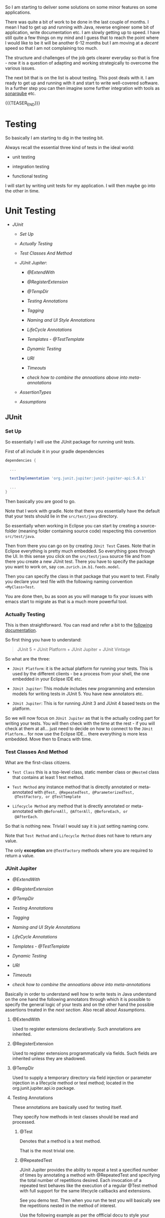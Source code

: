 #+BEGIN_COMMENT
.. title: Java Testing
.. slug: java-testing
.. date: 2022-01-27 16:20:12 UTC+01:00
.. tags: java, testing
.. category: 
.. link: 
.. description: 
.. type: text

#+END_COMMENT

So I am starting to deliver some solutions on some minor features on
some applications.

There was quite a bit of work to be done in the last couple of
months. I mean I had to get up and running with Java, reverse engineer
some bit of application, write documentation etc. I am slowly getting
up to speed. I have still quite a few things on my mind and I guess
that to reach the point where I would like to be it will be another
6-12 months but I am moving at a /decent/ speed so that I am not
complaining too much.

The structure and challenges of the job gets clearer everyday so that
is fine - now it is a question of adapting and working strategically
to overcome the various issues.

The next bit that is on the list is about testing. This post deals
with it. I am ready to get up and running with it and start to write
well-covered software. In a further step you can then imagine some
further integration with tools as [[https://en.wikipedia.org/wiki/SonarQube][sonarqube]] etc.

{{{TEASER_END}}}

* Testing 

  So basically I am starting to dig in the testing bit.

  Always recall the essential three kind of tests in the ideal world:

  - unit testing

  - integration testing

  - functional testing

  I will start by writing unit tests for my application. I will then
  maybe go into the other in time.   
  
* Unit Testing

  - [[*JUnit][JUnit]]
  
    - [[*Set Up][Set Up]]

    - [[*Actually Testing][Actually Testing]]

    - [[*Test Classes And Method][Test Classes And Method]]

    - [[*JUnit Jupiter][JUnit Jupiter]]:

      - [[*@ExtendWith][@ExtendWith]]

      - [[*@RegisterExtension][@RegisterExtension]]

      - [[*@TempDir][@TempDir]]

      - [[*Testing Annotations][Testing Annotations]]

      - [[*Tagging][Tagging]]

      - [[*Naming and UI Style Annotations][Naming and UI Style Annotations]]

      - [[*LifeCycle Annotations][LifeCycle Annotations]]

      - [[*Templates - @TestTemplate][Templates - @TestTemplate]]

      - [[*Dynamic Testing][Dynamic Testing]]

      - [[*URI][URI]]

      - [[*Timeouts][Timeouts]]

      - [[*check how to combine the annoations above into meta-annotations][check how to combine the annoations above into meta-annotations]]


    - [[*AssertionTypes][AssertionTypes]]

    - [[*Assumptions][Assumptions]]

** JUnit
  
*** Set Up

    So essentially I will use the JUnit package for running unit
    tests.

    First of all include it in your gradle dependencies

    #+begin_src gradle
dependencies {

  ...

  testImplementation 'org.junit.jupiter:junit-jupiter-api:5.8.1'

  ...
}
    #+end_src

    Then basically you are good to go.

    Note that I work with gradle. Note that there you essentially have
    the default that your tests should lie in the =src/test/java=
    directory.

    So essentially when working in Eclipse you can start by creating a
    source-folder (meaning folder containing source code) respecting
    this convention =src/test/java=.

    Then from there you can go on by creating =JUnit Test= Cases. Note
    that in Eclipse everything is pretty much embedded. So everything
    goes through the UI. In this sense you click on the =src/test/java=
    source file and from there you create a new JUnit test. There you
    have to specify the package you want to work on, say
    =com.zurich.im.b1.feeds.model=.

    Then you can specify the class in that package that you want to
    test. Finally you declare your test file with the following naming
    convention =<MyClass>Test=.

    You are done then, bu as soon as you will manage to fix your issues with
    emacs start to migrate as that is a much more powerful tool.

*** Actually Testing

    This is then straightforward. You can read and refer a bit to the
    [[https://junit.org/junit5/docs/current/user-guide/][following documentation]].

    So first thing you have to understand:

    #+begin_quote
    JUnit 5 = JUnit Platform + JUnit Jupiter + JUnit Vintage
    #+end_quote

    So what are the three:

    - =JUnit Platform=: it is the actual platform for running your
      tests. This is used by the different clients - be a process from
      your shell, the one embedded in your Eclipse IDE etc.

    - =JUnit Jupiter=: This module includes new programming and
      extension models for writing tests in JUnit 5. You have new
      annotators etc.

    - =JUnit Jupiter=: This is for running JUnit 3 and JUnit 4 based
      tests on the platform.  

    So we will now focus on =JUnit Jupiter= as that is the actually
    coding part for writing your tests. You will then check with the
    time at the rest - if you will check at them at all... just need
    to decide on how to connect to the =JUnit Platform=... for now use
    the Eclipse IDE... there everything is more less embedded. Move
    then to Emacs with time.

*** Test Classes And Method
    
    What are the first-class citizens. 

    - =Test Class=  this is a top-level class, static member class or
      =@Nested= class that contains at least 1 test method.

    - =Test Method= any instance method that is directly annotated or
      meta-annotated with =@Test, @RepeatedTest, @ParameterizedTest,
      @TestFactory, or @TestTemplate=

    - =Lifecycle Method= any method that is directly annotated or
      meta-annotated with =@BeforeAll, @AfterAll, @BeforeEach, or
      @AfterEach=.

    So that is nothing new. Trivial I would say it is just setting
    naming conv.

    Note that =Test Method= and =Lifecycle Method= does not have to
    return any value.

    The only *exception* are =@TestFactory= methods where you are
    required to return a value.

*** JUnit Jupiter

    - [[*@ExtendWith][@ExtendWith]]

    - [[*@RegisterExtension][@RegisterExtension]]

    - [[*@TempDir][@TempDir]]

    - [[*Testing Annotations][Testing Annotations]]

    - [[*Tagging][Tagging]]

    - [[*Naming and UI Style Annotations][Naming and UI Style Annotations]]

    - [[*LifeCycle Annotations][LifeCycle Annotations]]

    - [[*Templates - @TestTemplate][Templates - @TestTemplate]]

    - [[*Dynamic Testing][Dynamic Testing]]

    - [[*URI][URI]]

    - [[*Timeouts][Timeouts]]

    - [[*check how to combine the annoations above into meta-annotations][check how to combine the annoations above into meta-annotations]]

    
    Basically in order to understand well how to write tests in Java
    understand on the one hand the following annotators through which
    it is possible to specify the general logic of your tests and on
    the other hand the possible assertions treated in the [[*AssertionTypes][next
    section]]. Also recall about [[*Assumptions][Assumptions]].

    
**** @ExtendWith

     Used to register extensions declaratively. Such annotations are
     inherited. 

**** @RegisterExtension

     Used to register extensions programmatically via fields. Such fields
     are inherited unless they are shadowed. 

**** @TempDir

     Used to supply a temporary directory via field injection or parameter
     injection in a lifecycle method or test method; located in the
     org.junit.jupiter.api.io package. 
        

**** Testing Annotations

     These annotations are basically used for testing itself.

     They specify how methods in test classes should be read and
     processed.

***** @Test

      Denotes that a method is a test method.

      That is the most trivial one. 

***** @RepeatedTest

      JUnit Jupiter provides the ability to repeat a test a specified
      number of times by annotating a method with @RepeatedTest and
      specifying the total number of repetitions desired. Each
      invocation of a repeated test behaves like the execution of a
      regular @Test method with full support for the same lifecycle
      callbacks and extensions.

      See you demo test. Then when you run the test you will basically
      see the repetitions nested in the method of interest.

      Use the following example as per the offficial docu to style
      your tests:

      #+BEGIN_SRC java :results output drawer :classname 
import static org.junit.jupiter.api.Assertions.assertEquals;

import java.util.logging.Logger;

import org.junit.jupiter.api.BeforeEach;
import org.junit.jupiter.api.DisplayName;
import org.junit.jupiter.api.RepeatedTest;
import org.junit.jupiter.api.RepetitionInfo;
import org.junit.jupiter.api.TestInfo;

class RepeatedTestsDemo {

    private Logger logger = // ...

	@BeforeEach
	void beforeEach(TestInfo testInfo, RepetitionInfo repetitionInfo) {
        int currentRepetition = repetitionInfo.getCurrentRepetition();
        int totalRepetitions = repetitionInfo.getTotalRepetitions();
        String methodName = testInfo.getTestMethod().get().getName();
        logger.info(String.format("About to execute repetition %d of %d for %s", //
				  currentRepetition, totalRepetitions, methodName));
    }

	@RepeatedTest(10)
	void repeatedTest() {
	    // ...
	}

    @RepeatedTest(5)
    void repeatedTestWithRepetitionInfo(RepetitionInfo repetitionInfo) {
        assertEquals(5, repetitionInfo.getTotalRepetitions());
    }

    @RepeatedTest(value = 1, name = "{displayName} {currentRepetition}/{totalRepetitions}")
    @DisplayName("Repeat!")
    void customDisplayName(TestInfo testInfo) {
        assertEquals("Repeat! 1/1", testInfo.getDisplayName());
    }

    @RepeatedTest(value = 1, name = RepeatedTest.LONG_DISPLAY_NAME)
    @DisplayName("Details...")
    void customDisplayNameWithLongPattern(TestInfo testInfo) {
        assertEquals("Details... :: repetition 1 of 1", testInfo.getDisplayName());
    }

    @RepeatedTest(value = 5, name = "Wiederholung {currentRepetition} von {totalRepetitions}")
    void repeatedTestInGerman() {
        // ...
    }

}
      #+END_SRC

      :results:
      INFO: About to execute repetition 1 of 10 for repeatedTest
      INFO: About to execute repetition 2 of 10 for repeatedTest
      INFO: About to execute repetition 3 of 10 for repeatedTest
      INFO: About to execute repetition 4 of 10 for repeatedTest
      INFO: About to execute repetition 5 of 10 for repeatedTest
      INFO: About to execute repetition 6 of 10 for repeatedTest
      INFO: About to execute repetition 7 of 10 for repeatedTest
      INFO: About to execute repetition 8 of 10 for repeatedTest
      INFO: About to execute repetition 9 of 10 for repeatedTest
      INFO: About to execute repetition 10 of 10 for repeatedTest
      INFO: About to execute repetition 1 of 5 for repeatedTestWithRepetitionInfo
      INFO: About to execute repetition 2 of 5 for repeatedTestWithRepetitionInfo
      INFO: About to execute repetition 3 of 5 for repeatedTestWithRepetitionInfo
      INFO: About to execute repetition 4 of 5 for repeatedTestWithRepetitionInfo
      INFO: About to execute repetition 5 of 5 for repeatedTestWithRepetitionInfo
      INFO: About to execute repetition 1 of 1 for customDisplayName
      INFO: About to execute repetition 1 of 1 for customDisplayNameWithLongPattern
      INFO: About to execute repetition 1 of 5 for repeatedTestInGerman
      INFO: About to execute repetition 2 of 5 for repeatedTestInGerman
      INFO: About to execute repetition 3 of 5 for repeatedTestInGerman
      INFO: About to execute repetition 4 of 5 for repeatedTestInGerman
      INFO: About to execute repetition 5 of 5 for repeatedTestInGerman
      import static org.junit.jupiter.api.Assertions.assertEquals;
      :end:

      Nice, you can then add this to your logs and inspect them
      etc. Have still to decide on the workflow for such tests but that
      is a good option.
      
      Such methods *are inherited* unless they are overridden.
      
***** @ParameterizedTest

      Understand the following naming conventition that will be used
      in this section

      - =factory method=: a non-private, static method declared in the
      target type that accepts a single String argument and returns an
      instance of the target type. The name of the method can be
      arbitrary and need not follow any particular convention. 

      - =factory constructor=: a non-private constructor in the target
      type that accepts a single String argument. Note that the target
      type must be declared as either a top-level class or as a static
      nested class.

      These can then be used for parameterizing your test cases.
      
****** Most basic example

       It is possible for the tests to run with different parameters
       with the use of this tag.

       See for instace the following

       #+BEGIN_SRC java :results output drawer :classname 
@ParameterizedTest
@ValueSource(strings = { "hello", "world", "I love J.N." }) // source for the parameters
void words(String candidate) {
    Assertions.assertTrue(candidate.equals("hello"));
}      
       #+END_SRC
      :results:
 words(String) ✔
 ├─ [1] candidate=hello ✔
 ├─ [2] candidate=world X
 └─ [3] candidate=I love J.N. X
      :end:

      Such methods are inherited unless they are overridden.

****** On Methods implementing Autocloseable
     
       Recall the following point. Might be useful at some point in
       the future.
       
       #+BEGIN_SRC java :results output drawer :classname 
       Arguments that implement java.lang.AutoCloseable (or
       java.io.Closeable which extends java.lang.AutoCloseable) will
       be automatically closed after @AfterEach methods and
       AfterEachCallback extensions have been called for the current
       parameterized test invocation.  

       To prevent this from happening, set the autoCloseArguments
       attribute in @ParameterizedTest to false. Specifically, if an
       argument that implements AutoCloseable is reused for multiple
       invocations of the same parameterized test method, you must
       annotate the method with @ParameterizedTest(autoCloseArguments
       = false) to ensure that the argument is not closed between
       invocations. 
       #+END_SRC                

****** On the possible sources for parameterized methods 

       Recall that there are various sources for parametrized methods that
       you can use when working with these.

       Essentially you can work with the follwoing:

       - =@ValueSource=

	 this is basically the one in the example above. It is the
         trivial and most basic one. You pass primitives to it. 

       - Null and Empty Sources

	 So essentially these are tags to pass /empty and null values/
         as paramters. Play around with them in the next step.

	 =@NullSource=: provides a single null argument to the
         annotated method.

	 =@EmptySource=: provides a single empty argument to the
         annotated =@ParameterizedTest= method for parameters of the
         following types: java.lang.String, java.util.List,
         java.util.Set, java.util.Map, primitive arrays (e.g., int[],
         char[][], etc.), object arrays (e.g.,String[], Integer[][],
         etc.).
	 
       - =@EnumSource=

	 With this you can use Enum constants.

	 #+BEGIN_SRC java :results output drawer :classname 
@ParameterizedTest
@EnumSource(names = { "DAYS", "HOURS" }) // names of the constant you will pass. 
void testWithEnumSourceInclude(ChronoUnit unit) { // ChronoUnit is the enum you will use
    assertTrue(EnumSet.of(ChronoUnit.DAYS, ChronoUnit.HOURS).contains(unit));
}
	 #+END_SRC

	 You can even use exclude logic or regex

	 #+BEGIN_SRC java :results output drawer :classname 
@ParameterizedTest
@EnumSource(mode = EXCLUDE, names = { "ERAS", "FOREVER" })
void testWithEnumSourceExclude(ChronoUnit unit) {
    assertFalse(EnumSet.of(ChronoUnit.ERAS, ChronoUnit.FOREVER).contains(unit));
}
@ParameterizedTest
@EnumSource(mode = MATCH_ALL, names = "^.*DAYS$")
void testWithEnumSourceRegex(ChronoUnit unit) {
    assertTrue(unit.name().endsWith("DAYS"));
}
	 #+END_SRC
	 
       - =@MethodSource=

	 @MethodSource allows you to refer to one or more /factory
         methods/ of the test class or external classes.

	 These will supply the input of interest.

	 Each *factory method* must generate a stream of arguments, and
         each set of arguments within the stream will be provided as
         the physical arguments for individual invocations of the
         annotated @ParameterizedTest method.

	 #+BEGIN_SRC java :results output drawer :classname 

// Single Parameter Example //
@ParameterizedTest
@MethodSource("stringProvider")
void testWithExplicitLocalMethodSource(String argument) {
    assertNotNull(argument);
}

static Stream<String> stringProvider() {
    return Stream.of("apple", "banana");
}

// Multiple Paramter Parameter Example //
@ParameterizedTest
@MethodSource("stringIntAndListProvider")
void testWithMultiArgMethodSource(String str, int num, List<String> list) {
    assertEquals(5, str.length());
    assertTrue(num >=1 && num <=2);
    assertEquals(2, list.size());
}

static Stream<Arguments> stringIntAndListProvider() {
    return Stream.of(
        arguments("apple", 1, Arrays.asList("a", "b")), // note how you have to return an argument object
        arguments("lemon", 2, Arrays.asList("x", "y"))
    );
}
	 #+END_SRC	 	 

	 recall that Argument Inteface. It is something specific in
         Junit. See [[https://junit.org/junit5/docs/5.0.0/api/org/junit/jupiter/params/provider/Arguments.html][official docu]]. In any case just take it as given
         and understand it in the way as used above.

	 Note that you can as well work by calling a factory reference.

	 #+BEGIN_SRC java :results output drawer :classname 
package example;

import java.util.stream.Stream;

import org.junit.jupiter.params.ParameterizedTest;
import org.junit.jupiter.params.provider.MethodSource;

class ExternalMethodSourceDemo {

    @ParameterizedTest
    @MethodSource("example.StringsProviders#tinyStrings")
    void testWithExternalMethodSource(String tinyString) {
        // test with tiny string
    }
}

class StringsProviders {

    static Stream<String> tinyStrings() {
        return Stream.of(".", "oo", "OOO");
    }
}
	 #+END_SRC

       - =@CsvSource=:

	 /@CsvSource/ allows you to express argument lists as
         comma-separated values.

	 So basically you pass your csv as comma separated values
         there.

	 This might be good for writing tests checking and your
         implemented parsers.

	 Example

	 #+BEGIN_SRC java :results output drawer :classname 
@ParameterizedTest
@CsvSource({
    "apple,         1",
    "banana,        2",
    "'lemon, lime', 0xF1", // note single quote ' for quote character.
    "strawberry,    700_000"
})
void testWithCsvSource(String fruit, int rank) {
    assertNotNull(fruit);
    assertNotEquals(0, rank);
}
	 #+END_SRC

	 An empty, quoted value ('') results in an empty String unless
         the emptyValue attribute is set; whereas, an entirely empty
         value is interpreted as a null reference.

	 Note as well the following parameters that you can set

	 #+BEGIN_SRC java :results output drawer :classname 
@ParameterizedTest
@CsvSource(delimiter = '|', quoteCharacter = '"', textBlock = """
    #-----------------------------
    #    FRUIT     |     RANK
    #-----------------------------
         apple     |      1
    #-----------------------------
         banana    |      2
    #-----------------------------
      "lemon lime" |     0xF1
    #-----------------------------
       strawberry  |    700_000
    #-----------------------------
    """)
void testWithCsvSource(String fruit, int rank) {
    // ...
}
	 #+END_SRC

	 - =@CsvFileSource=

	   This lets you use CSV files from the classpath or the local
           file system.

	   That is very good to know. Like this you can perform all of
           the necessary tests for your different parsers and you can
           see immediately if you did break anything before building
           or even deploying into UAT etc.

	   Check the following examples

	   #+BEGIN_SRC java :results output drawer :classname 
@ParameterizedTest
@CsvFileSource(files = "src/test/resources/two-column.csv", numLinesToSkip = 1)
void testWithCsvFileSourceFromFile(String country, int reference) {
    assertNotNull(country);
    assertNotEquals(0, reference);
}

@ParameterizedTest(name = "[{index}] {arguments}")
@CsvFileSource(resources = "/two-column.csv", useHeadersInDisplayName = true)
void testWithCsvFileSourceAndHeaders(String country, int reference) {
    assertNotNull(country);
    assertNotEquals(0, reference);
}
	   #+END_SRC

	 - =@ArgumentsSource=

	   Not really understanding the point of this to this stage	   

	   #+BEGIN_SRC java :results output drawer :classname 
@ParameterizedTest
@ArgumentsSource(MyArgumentsProvider.class)
void testWithArgumentsSource(String argument) {
    assertNotNull(argument);
}
public class MyArgumentsProvider implements ArgumentsProvider {

    @Override
    public Stream<? extends Arguments> provideArguments(ExtensionContext context) {
        return Stream.of("apple", "banana").map(Arguments::of);
    }
}

	   #+END_SRC


****** On implicit argument passsing

       Note the following example. There are a couple of defaults. 

       I.e. for instance the below uses the concept of /factory
       method/ and /factory classes/ mentioned before.

       So you can see for instance that in the below there is a
       /factory method/ fromTitle. Note that it is =static= and
       non-private. 

       Note now the following *fallback* mechanism:

       #+begin_quote
       See blow you have a string parameter that you pass with
       ValueSource.

       Then the idea is:

       for automatic conversion from a String to a given target type
       if the target type declares /exactly one/ suitable factory method
       or a factory constructor as defined below - see that it has the
       String argument and there is a match in this sense -. 
       #+end_quote

       #+BEGIN_SRC java :results output drawer :classname
@ParameterizedTest
@ValueSource(strings = "42 Cats")
void testWithImplicitFallbackArgumentConversion(Book book) {
    assertEquals("42 Cats", book.getTitle());
}
public class Book {

    private final String title;

    private Book(String title) {
        this.title = title;
    }

    public static Book fromTitle(String title) {
        return new Book(title);
    }

    public String getTitle() {
        return this.title;
    }
} 
       #+END_SRC

****** On Explicit Argument Passing

       Note that the above can as well be stated in a more torough and
       complete way as follows:
       
       #+BEGIN_SRC java :results output drawer :classname 
@ParameterizedTest
@EnumSource(ChronoUnit.class)
void testWithExplicitArgumentConversion(
        @ConvertWith(ToStringArgumentConverter.class) String argument) {

    assertNotNull(ChronoUnit.valueOf(argument));
}
public class ToStringArgumentConverter extends SimpleArgumentConverter {

    @Override
    protected Object convert(Object source, Class<?> targetType) {
        assertEquals(String.class, targetType, "Can only convert to String");
        if (source instanceof Enum<?>) {
            return ((Enum<?>) source).name();
        }
        return String.valueOf(source);
    }
}
       #+END_SRC

              
      
****** TODO double check when you have time - could not understand when reading

       Note that there is quite a few things that you will need to
       make sense of when you have time.

       In the notes they talk about =@TestImplementation= etc. also in
       the context of Parameterized tests.

       Moreover, they talk about the ordering of the parameters and
       of some =@AggregateWith= annotator. Double check the entire
       thing when you have time.

****** TODO understand better this and Mockito

       - difference with Mockito... might seem trivial to the user
         that has a strong clue about it. I do not have one so we will
         see. How do you supply things there that are not working
         here? 

	 what is missing etc.?

****** TODO better understand the @ArgumentsSource method


**** Tagging

***** @Tag

      Test classes and methods can be tagged via the @Tag
      annotation. Those tags can later be used to filter test discovery
      and execution.
     
      Such annotations are inherited at the class level but not at the
      method level. 

**** Naming and UI Style Annotations

     This are used for setting the naming of your test methods.

     You can set naming through such annotators and organize
     everything in such a way the standard output of running the
     tests. That will be required in order to keep order when things
     will grow large.

     Consider the following good example:

     #+BEGIN_SRC java :results output drawer :classname DisplayNameGeneratorDemo
import org.junit.jupiter.api.DisplayName;
import org.junit.jupiter.api.DisplayNameGeneration;
import org.junit.jupiter.api.DisplayNameGenerator;
import org.junit.jupiter.api.IndicativeSentencesGeneration;
import org.junit.jupiter.api.Nested;
import org.junit.jupiter.api.Test;
import org.junit.jupiter.params.ParameterizedTest;
import org.junit.jupiter.params.provider.ValueSource;

class DisplayNameGeneratorDemo {

    @Nested
    @DisplayNameGeneration(DisplayNameGenerator.ReplaceUnderscores.class)
    class A_year_is_not_supported {

        @Test
        void if_it_is_zero() {
        }

        @DisplayName("A negative value for year is not supported by the leap year computation.")
        @ParameterizedTest(name = "For example, year {0} is not supported.")
        @ValueSource(ints = { -1, -4 })
        void if_it_is_negative(int year) {
        }

    }

    @Nested
    @IndicativeSentencesGeneration(separator = " -> ", generator = DisplayNameGenerator.ReplaceUnderscores.class)
    class A_year_is_a_leap_year {

        @Test
        void if_it_is_divisible_by_4_but_not_by_100() {
        }

        @ParameterizedTest(name = "Year {0} is a leap year.")
        @ValueSource(ints = { 2016, 2020, 2048 })
        void if_it_is_one_of_the_following_years(int year) {
        }

    }

}
     #+END_SRC

     #+RESULTS:
     :results:
+-- DisplayNameGeneratorDemo [OK]
  +-- A year is not supported [OK]
  | +-- A negative value for year is not supported by the leap year computation. [OK]
  | | +-- For example, year -1 is not supported. [OK]
  | | '-- For example, year -4 is not supported. [OK]
  | '-- if it is zero() [OK]
  '-- A year is a leap year [OK]
    +-- A year is a leap year -> if it is divisible by 4 but not by 100. [OK]
    '-- A year is a leap year -> if it is one of the following years. [OK]
      +-- Year 2016 is a leap year. [OK]
      +-- Year 2020 is a leap year. [OK]
      '-- Year 2048 is a leap year. [OK]     
     :end:

     So based on the above you can easily infer the following rules.

***** @DisplayName

      Declares a custom display name for the test class or test method. Such
      annotations are not inherited.

      Note that if such an annotator is not used you will work with
      the default method name. See for instance the method
      =if_it_is_zero= and the result as above:

      #+begin_quote
      if it is zero() [OK]
      #+end_quote
 
***** @DisplayNameGeneration

      Declares a custom display name generator for the test class. Such
      annotations are inherited.

      Sets some general standards for the naming to be returned by the
      methods. Nothing too fancy above but see again how the method
      =if_it_is_zero= with underscores was replaced with spaced in
      the output in the example above.
       
***** @IndicativeSentencesGeneration

      Sets some standards for displaying the hierarchy. I think this
      is especially important / might be especially important.

***** @Nested

      This basically creates the hieararchical structure that you will
      ultimately see on your GUI. It will help to structure your tests
      in a meaningful way in this sense.
      
      Denotes that the annotated class is a non-static nested test
      class. @BeforeAll and @AfterAll methods cannot be used directly in a
      @Nested test class unless the "per-class" test instance lifecycle is
      used. Such annotations are not inherited.

**** LifeCycle Annotations

***** Tests Lifecycle

      In order to proper understand testing lifecycle you can check at
      the following 101 test-example.

      Next you have all of the basics standard types of tests.

      Basic to understand then how that works. Trivial.

      #+BEGIN_SRC java :results output drawer :classname 
import static org.junit.jupiter.api.Assertions.fail;
import static org.junit.jupiter.api.Assumptions.assumeTrue;

import org.junit.jupiter.api.AfterAll;
import org.junit.jupiter.api.AfterEach;
import org.junit.jupiter.api.BeforeAll;
import org.junit.jupiter.api.BeforeEach;
import org.junit.jupiter.api.Disabled;
import org.junit.jupiter.api.Test;

class StandardTests {

    @BeforeAll
    static void initAll() {
    }

    @BeforeEach
    void init() {
    }

    @Test
    void succeedingTest() {
    }

    @Test
    void failingTest() {
        fail("a failing test");
    }

    @Test
    @Disabled("for demonstration purposes")
    void skippedTest() {
        // not executed
    }

    @Test
    void abortedTest() {
        assumeTrue("abc".contains("Z"));
        fail("test should have been aborted");
    }

    @AfterEach
    void tearDown() {
    }

    @AfterAll
    static void tearDownAll() {
    }

}
      #+END_SRC
     
***** @BeforeEach

      Denotes that the annotated method should be executed before each
      @Test, @RepeatedTest, @ParameterizedTest, or @TestFactory method in
      the current class; analogous to JUnit 4’s @Before. Such methods are
      inherited unless they are overridden. 

***** @AfterEach

      Denotes that the annotated method should be executed after each @Test,
      @RepeatedTest, @ParameterizedTest, or @TestFactory method in the
      current class; analogous to JUnit 4’s @After. Such methods are
      inherited unless they are overridden. 

***** @BeforeAll

      Denotes that the annotated method should be executed before all @Test,
      @RepeatedTest, @ParameterizedTest, and @TestFactory methods in the
      current class; analogous to JUnit 4’s @BeforeClass. Such methods are
      inherited (unless they are hidden or overridden) and must be static
      (unless the "per-class" test instance lifecycle is used). 

***** @AfterAll

      Denotes that the annotated method should be executed after all @Test,
      @RepeatedTest, @ParameterizedTest, and @TestFactory methods in the
      current class; analogous to JUnit 4’s @AfterClass. Such methods are
      inherited (unless they are hidden or overridden) and must be static
      (unless the "per-class" test instance lifecycle is used). 

***** @Disabled

      Simple tag to disable a particular test.

      Say for instance

      #+BEGIN_SRC java :results output drawer :classname 
@Disabled("Disabled until bug #99 has been fixed")
      #+END_SRC

      Note that there are some extensions in order to condtionally
      disable. You can check at it online on the official
      documentation. There you have the correct reference.                  


***** TODO @TestInstance

      Used to configure the test instance lifecycle for the annotated test
      class. Such annotations are inherited.

      This is more interesting for =integration= and =functional=
      tests. Basically you can specify there the lifecycle of the
      thing.

      Study it later at a later time-point.

***** TODO @TestMethodOrder

      Used as well to

      Used to configure the test method execution order for the annotated
      test class; similar to JUnit 4’s @FixMethodOrder. Such annotations are
      inherited. 
 
      
***** TODO @TestClassOrder

      Used to configure the test class execution order for @Nested test
      classes in the annotated test class. Such annotations are inherited.

**** Templates - @TestTemplate

     It is essentially possible as well to write template tests. 

     These will not be run in the normal way but will rather be
     invoked by =TestTemplateInvocationContextProvider= extension.

     So have to understand that better.

     Note in any case that:

     #+begin_quote
     Each invocation of a test template method behaves like the
     execution of a regular @Test method with full support for the
     same lifecycle callbacks and extensions. 
     #+end_quote

***** TODO understand TestTemplateInvocationContextProvider better

      check [[https://junit.org/junit5/docs/current/user-guide/#extensions-test-templates][this]] in this sense.

 
**** Dynamic Testing

     See the following to understand these:

     #+begin_quote
     =@Test=: These test cases are static in the sense that they are
     /fully specified at compile time/, and their behavior cannot be
     changed by anything happening at runtime. 
     Assumptions provide a basic form of dynamic behavior but are
     intentionally rather *limited in their expressiveness*. 
     #+end_quote

     In order to enrich the testing environment you have now the
     introction of =dynamic test= in Junit.

     These is a kind of test that is generated *at runtime* by a factory
     method that is annotated with [[*@TestFactory][@TestFactory]].

     
***** @TestFactory

      Denotes that a *method is a test factory* for dynamic tests. 

      So essentially the idea is similar to the one of TestTemplates
      in the sense that methods annotated as such are not standard
      test case. 

      #+begin_quote
      @TestFactory method is not itself a test case but rather a
      factory for test cases. 
      #+end_quote

      Technically speaking, a =@TestFactory= method must return a
      single DynamicNode or a Stream, Collection, Iterable, Iterator,
      or array of DynamicNode instances.

      Note that =DynamicContainer= and =DynamicTest= are subclasses of
      =DynamicNode=. 

      Understand now the two:

      - =DynamicContainer= instances are composed of a display name and
        a list of dynamic child nodes, enabling the creation of
        arbitrarily nested hierarchies of dynamic nodes. 

      - =DynamicTest= instances will be executed lazily, enabling
        dynamic and even non-deterministic generation of test cases. 

      Note as well the following: 

      Any Stream returned by a @TestFactory /will be properly closed/
      by calling ~stream.close()~, making it safe to use a resource
      such as Files.lines().

      *Important* is as well to understand the following:

      #+begin_quote
      A DynamicTest is a test case generated at runtime. It is
      composed of a display name and an Executable. *Executable* is a
      =@FunctionalInterface= which means that the implementations of
      dynamic tests can be provided as *lambda expressions* or *method
      references*. 
      #+end_quote

      So that is it. See the examples in the next section. You see in
      fact that you specify lambda functions in order to interact with
      that functional interface.
      
      One last *very important remark*:

      #+begin_quote
!!!
The execution lifecycle of a dynamic test is quite different than it
is for a standard @Test case. Specifically, there are /no lifecycle
callbacks/ for individual dynamic tests. This means that @BeforeEach
and @AfterEach methods and their corresponding extension callbacks are
executed for the @TestFactory method but not for each dynamic test.  
!!!
      #+end_quote

      Finally, note that such methods are inherited unless they are
      overridden. 

***** Examples

      Try to go with the following:

       #+BEGIN_SRC java :results output drawer :classname 
import static example.util.StringUtils.isPalindrome;
import static org.junit.jupiter.api.Assertions.assertEquals;
import static org.junit.jupiter.api.Assertions.assertFalse;
import static org.junit.jupiter.api.Assertions.assertNotNull;
import static org.junit.jupiter.api.Assertions.assertTrue;
import static org.junit.jupiter.api.DynamicContainer.dynamicContainer;
import static org.junit.jupiter.api.DynamicTest.dynamicTest;
import static org.junit.jupiter.api.Named.named;

import java.util.Arrays;
import java.util.Collection;
import java.util.Iterator;
import java.util.List;
import java.util.Random;
import java.util.function.Function;
import java.util.stream.IntStream;
import java.util.stream.Stream;

import example.util.Calculator;

import org.junit.jupiter.api.DynamicNode;
import org.junit.jupiter.api.DynamicTest;
import org.junit.jupiter.api.Named;
import org.junit.jupiter.api.Tag;
import org.junit.jupiter.api.TestFactory;
import org.junit.jupiter.api.function.ThrowingConsumer;

class DynamicTestsDemo {

    private final Calculator calculator = new Calculator();

    // This will result in a JUnitException!
    // if you check at the error - is says that @TestFactory must return a single 
    // one of 
    @TestFactory
    List<String> dynamicTestsWithInvalidReturnType() {
        return Arrays.asList("Hello"); 
    }

    // So se how it reference a dynamicTest. So that is fine. 
    // note the return type. Collection here.
    // note that there is nothing dynamic in here. it is just to illustrate how it works with
    // the return types. 
    // Note that usually the dynamic compoenent would come from performing the test in a dynamic
    // way by dynamically testing the values within the collection.
    @TestFactory
    Collection<DynamicTest> dynamicTestsFromCollection() {
        return Arrays.asList(
            dynamicTest("1st dynamic test", () -> assertTrue(isPalindrome("madam"))),
            dynamicTest("2nd dynamic test", () -> assertEquals(4, calculator.multiply(2, 2)))
        );
    }

    // Note the return type in here: Iterable. 
    // So you see that if you return an Object such an array that is both a Collection and
    // an Iterable you are free to specify the two return types.
    @TestFactory
    Iterable<DynamicTest> dynamicTestsFromIterable() {
        return Arrays.asList(
            dynamicTest("3rd dynamic test", () -> assertTrue(isPalindrome("madam"))),
            dynamicTest("4th dynamic test", () -> assertEquals(4, calculator.multiply(2, 2)))
        );
    }

    // Again nothing fancy - just here for completeness in order to see possible reutrn types
    // An Iterable is a simple representation of a series of elements that can be iterated over. 
    // It does not have any iteration state such as a "current element". Instead, 
    // it has one method that produces an Iterator.

    // An Iterator is the object with iteration state. 
    // It lets you check if it has more elements using hasNext() 
    // and move to the next element (if any) using next(). 
    @TestFactory
    Iterator<DynamicTest> dynamicTestsFromIterator() {
        return Arrays.asList(
            dynamicTest("5th dynamic test", () -> assertTrue(isPalindrome("madam"))),
            dynamicTest("6th dynamic test", () -> assertEquals(4, calculator.multiply(2, 2)))
        ).iterator();
    }

    
    @TestFactory
    DynamicTest[] dynamicTestsFromArray() {
        return new DynamicTest[] {
            dynamicTest("7th dynamic test", () -> assertTrue(isPalindrome("madam"))),
            dynamicTest("8th dynamic test", () -> assertEquals(4, calculator.multiply(2, 2)))
        };
    }

    // Here you actually see the dynamic component of the tests. 
    // Note not everything is fixed at compile time. 
    // At runtime actually the tests execute by passing the stream.
    // A stream is also returned.
    @TestFactory
    Stream<DynamicTest> dynamicTestsFromStream() {
        return Stream.of("racecar", "radar", "mom", "dad")
            .map(text -> dynamicTest(text, () -> assertTrue(isPalindrome(text))));
    }

    // See the following example of dynamic behaviour with a collection result.
    // so you see that the returning method is the key.
    // usually you do not work with such conversion. Not good practice. 
    // The practice is to have the return type as the object type you pass to be dynamically tested.   
    @TestFactory
    Collection<DynamicTest> dynamicTestsFromStreamtoCollection() {
        return Stream.of("racecar", "radar", "mom", "dad")
            .map(text -> dynamicTest(text, () -> assertTrue(text.equals("hello"))))
            .collect(Collectors.toList());
    }


    @TestFactory
    Stream<DynamicTest> dynamicTestsFromIntStream() {
        // Generates tests for the first 10 even integers.
        return IntStream.iterate(0, n -> n + 2).limit(10)
            .mapToObj(n -> dynamicTest("test" + n, () -> assertTrue(n % 2 == 0)));
    }

    @TestFactory
    Stream<DynamicTest> generateRandomNumberOfTestsFromIterator() {

        // Generates random positive integers between 0 and 100 until
        // a number evenly divisible by 7 is encountered.
        Iterator<Integer> inputGenerator = new Iterator<Integer>() {

            Random random = new Random();
            int current;

            @Override
            public boolean hasNext() {
                current = random.nextInt(100);
                return current % 7 != 0;
            }

            @Override
            public Integer next() {
                return current;
            }
        };

        // Generates display names like: input:5, input:37, input:85, etc.
        Function<Integer, String> displayNameGenerator = (input) -> "input:" + input;

        // Executes tests based on the current input value.
        ThrowingConsumer<Integer> testExecutor = (input) -> assertTrue(input % 7 != 0);

        // Returns a stream of dynamic tests.
        return DynamicTest.stream(inputGenerator, displayNameGenerator, testExecutor);
    }


    /** Lovely to see such stream of tests. Very nice way to program in a way 
     *  where it is easy to keep the overview. Nice.
     */
    @TestFactory
    Stream<DynamicTest> dynamicTestsFromStreamFactoryMethod() {
        // Stream of palindromes to check
        Stream<String> inputStream = Stream.of("racecar", "radar", "mom", "dad");

        // Generates display names like: racecar is a palindrome
        Function<String, String> displayNameGenerator = text -> text + " is a palindrome";

        // Executes tests based on the current input value.
        ThrowingConsumer<String> testExecutor = text -> assertTrue(isPalindrome(text));

        // Returns a stream of dynamic tests.
        return DynamicTest.stream(inputStream, displayNameGenerator, testExecutor);
    }

    @TestFactory
    Stream<DynamicTest> dynamicTestsFromStreamFactoryMethodWithNames() {
        // Stream of palindromes to check
        Stream<Named<String>> inputStream = Stream.of(
                named("racecar is a palindrome", "racecar"),
                named("radar is also a palindrome", "radar"),
                named("mom also seems to be a palindrome", "mom"),
                named("dad is yet another palindrome", "dad")
            );

        // Returns a stream of dynamic tests.
        return DynamicTest.stream(inputStream,
            text -> assertTrue(isPalindrome(text)));
    }


    /** See Dynamic containers here. 
    *   This is nice. Basically each time you nest a container is one level
    *   lower in the call hieararchy. 
    *   The first string argument is the title of the particular hierarchical name 
    *   of the test. 
    */
    @TestFactory
    Stream<DynamicNode> dynamicTestsWithContainers() {
        return Stream.of("A", "B", "C")
            .map(input -> dynamicContainer("Container " + input, Stream.of(
                dynamicTest("not null", () -> assertNotNull(input)),
                dynamicContainer("properties", Stream.of(
                    dynamicTest("length > 0", () -> assertTrue(input.length() > 0)),
                    dynamicTest("not empty", () -> assertFalse(input.isEmpty()))
                ))
            )));
    }

    @TestFactory
    DynamicNode dynamicNodeSingleTest() {
        return dynamicTest("'pop' is a palindrome", () -> assertTrue(isPalindrome("pop")));
    }

    @TestFactory
    DynamicNode dynamicNodeSingleContainer() {
        return dynamicContainer("palindromes",
            Stream.of("racecar", "radar", "mom", "dad")
                .map(text -> dynamicTest(text, () -> assertTrue(isPalindrome(text)))
        ));
    }

}
       #+END_SRC

       Example of dynamic Node in a picture. Run it on my Eclipse
       together a couple of others tests in order to understand the
       entire thingy.
       
#+begin_export html
 <img src="../../images/Screenshot 2022-01-31 140121.png" class="center">
#+end_export

**** URI

     Note that this might particularly be interesting for working with
     dynamic Tests or Test-templates.

     The idea is that you can reference then particular tests that you
     want to use through URI.

     The idea is essentially the following:

     The JUnit Platform provides TestSource, a representation of the
     source of a test or container used to navigate to its location by
     IDEs and build tools. 

     The TestSource for a dynamic test or dynamic container can be
     constructed from a java.net.URI which can be supplied via the
     DynamicTest.dynamicTest(String, URI, Executable) or
     DynamicContainer.dynamicContainer(String, URI, Stream) factory method,
     respectively. The URI will be converted to one of the following
     TestSource implementations.
     
**** Timeouts

***** @Timeout

      Used to fail a test, test factory, test template, or lifecycle method
      if its execution exceeds a given duration. 

      Note that you have as well the assertion timeout option - see
      the section [[*AssertionTypes][AssertionTypes]].

      So that will be as well a design choice to understand which one
      of the two you should use.

      Check at the following quote:

      #+begin_quote
Contrary to the assertTimeoutPreemptively() assertion, the execution
of the annotated method proceeds in the main thread of the test. If
the timeout is exceeded, the main thread is interrupted from another
thread. This is done to ensure interoperability with frameworks such
as Spring that make use of mechanisms that are sensitive to the
currently running thread — for example, ThreadLocal transaction
management. - Double check this.
      #+end_quote

      So I guess that there would be a slight difference in the
      logic. 

      An example is the following:

#+BEGIN_SRC java :results output drawer :classname 
class TimeoutDemo {

    @BeforeEach
    @Timeout(5)
    void setUp() {
        // fails if execution time exceeds 5 seconds
    }

    @Test
    @Timeout(value = 100, unit = TimeUnit.MILLISECONDS)
    void failsIfExecutionTimeExceeds100Milliseconds() {
        // fails if execution time exceeds 100 milliseconds
    }

}
#+END_SRC

      Such annotations are inherited.

***** TODO understand better the difference with Assertion Kind of errors. 
     
**** TODO check how to combine the annoations above into meta-annotations

     see chapter 2.1 in this sense. 

     have as well to understand the benefit of properly combining
     annotations. 

     
**** Parallel Execution

     This might be useful in order to keep a fast and nimble execution
     of your tests.

     Understand the following:

     #+begin_quote
By *default*, JUnit Jupiter tests are *run sequentially* in a single
thread. 

Running tests in parallel — for example, to speed up execution — is
available as an opt-in feature since version 5.3. To enable parallel
execution, set the junit.jupiter.execution.parallel.enabled
configuration parameter to true — for example, in
=junit-platform.properties=.


This property is /only the first step/ required to execute tests in
parallel. If enabled, test classes and methods will /still be executed
sequentially by default/. Whether or not a node in the test tree is
executed concurrently is controlled by its execution mode. The
following two modes are available:


- SAME_THREAD: execution in the same thread as the parent.

- CONCURRENT: Execute concurrently unless a resource lock forces
  execution in the same thread. 
     #+end_quote

     Note now that with the understanding above you have essentially
     two options in order to implment the parallel execution strategy.

     + Method 1 - set it at global level:

       #+BEGIN_SRC java :results output drawer :classname 
junit.jupiter.execution.parallel.enabled = true
junit.jupiter.execution.parallel.mode.default = concurrent
       #+END_SRC

       Note here that: most of your test classes can be *run in
       parallel* without any synchronization but you have some test
       classes that need to run in isolation, you can mark the latter
       with the @Isolated annotation. 

     + Method 2 - set it for sepcific tests:

       You can use the =@Execution= annotation to change the execution
       mode for the annotated element and its subelements (if any)
       which allows you to activate parallel execution for individual
       test classes, one by one.  

       Example: set - ~@Execution(CONCURRENT)~

     + Method 3 - parallel classes but methods sequentially

       There is also the option to run the tests of methods in the same
       class on a specific thread, while tests across classes are
       executed on separate threads. You can achieve that through the
       following function:

       #+BEGIN_SRC java :results output drawer :classname 
junit.jupiter.execution.parallel.enabled = true
junit.jupiter.execution.parallel.mode.default = same_thread
junit.jupiter.execution.parallel.mode.classes.default = concurrent
       #+END_SRC

     + Method 4 - Classes sequentially while methods within in
       parallel

       So essentially the exact opposite of above.

       #+BEGIN_SRC java :results output drawer :classname 
junit.jupiter.execution.parallel.enabled = true
junit.jupiter.execution.parallel.mode.default = concurrent
junit.jupiter.execution.parallel.mode.classes.default = same_thread
       #+END_SRC

***** Recall that it is as well possible to set ResourceLocks

      These will be especially important in order to avoid race
      conditions. 

      When access to shared resources is declared using the
      @ResourceLock annotation, the JUnit Jupiter engine uses this
      information to ensure that no conflicting tests are run in
      parallel. 


*** AssertionTypes

    Check in the following all of the different types of possible
    assertion methods - note again in junit package.

    Note that should you want to start to go deeper into the topic
    there is the following statement on the official documentation:

    #+begin_quote
There are times when more power and additional functionality such as
matchers are desired or required. In such cases, the JUnit team
recommends the use of third-party assertion libraries such as =AssertJ,
Hamcrest, Truth=, etc. Developers are therefore free to use the
assertion library of their choice. 
    #+end_quote

    Might want to check at these.

    In any case coming back to our case, see the following script with
    the possible assertions. I especially like the
    *assertionTimeOut*. I never worked with it before but I can
    already picture beautiful use-cases for it. Very neat.

    #+BEGIN_SRC java :results output drawer :classname 
import static java.time.Duration.ofMillis;
import static java.time.Duration.ofMinutes;
import static org.junit.jupiter.api.Assertions.assertAll;
import static org.junit.jupiter.api.Assertions.assertEquals;
import static org.junit.jupiter.api.Assertions.assertNotNull;
import static org.junit.jupiter.api.Assertions.assertThrows;
import static org.junit.jupiter.api.Assertions.assertTimeout;
import static org.junit.jupiter.api.Assertions.assertTimeoutPreemptively;
import static org.junit.jupiter.api.Assertions.assertTrue;

import java.util.concurrent.CountDownLatch;

import example.domain.Person;
import example.util.Calculator;

import org.junit.jupiter.api.Test;

class AssertionsDemo {

    private final Calculator calculator = new Calculator();

    private final Person person = new Person("Jane", "Doe");

    @Test
    void standardAssertions() {
        assertEquals(2, calculator.add(1, 1));

        assertEquals(4, calculator.multiply(2, 2),
		     "The optional failure message is now the last parameter");


	// well the next point is a I wanna be thing. I don't think that compiling a string is such a big issue
	// anyways see the point of lazy evaluation.
        assertTrue('a' < 'b', () -> "Assertion messages can be lazily evaluated -- "
		   + "to avoid constructing complex messages unnecessarily."); 
    }

    @Test
    void groupedAssertions() {
        // In a grouped assertion all assertions are executed, and all
        // failures will be reported together.
        assertAll("person",
		  () -> assertEquals("Jane", person.getFirstName()),
		  () -> assertEquals("Doe", person.getLastName())
		  );
    }

    @Test
    void dependentAssertions() {
        // Within a code block, if an assertion fails the
        // subsequent code in the same block will be skipped.
        assertAll("properties",
		  () -> {
		      String firstName = person.getFirstName();
		      assertNotNull(firstName);

		      // Executed only if the previous assertion is valid.
		      assertAll("first name",
				() -> assertTrue(firstName.startsWith("J")),
				() -> assertTrue(firstName.endsWith("e"))
				);
		  },
		  () -> {
		      // Grouped assertion, so processed independently
		      // of results of first name assertions.
		      String lastName = person.getLastName();
		      assertNotNull(lastName);

		      // Executed only if the previous assertion is valid.
		      assertAll("last name",
				() -> assertTrue(lastName.startsWith("D")),
				() -> assertTrue(lastName.endsWith("e"))
				);
		  }
		  );
    }

    // so note the syntax of assertThrows:
    // first argument: exception that should result
    // second arg: the actual code that should throw the exception.
    // third arg: message – If the executable code does not throw
    //            any exception, this message will be printed along with FAIL result 
    // so basically use it in order to see if you get the error as desired. 
    @Test 
    void exceptionTesting() {
        Exception exception = assertThrows(ArithmeticException.class, () ->
					   calculator.divide(1, 0)); 
	
        assertEquals("/ by zero", exception.getMessage());
    }

    // this is a very nice one.
    @Test
    void timeoutNotExceeded() {
        // The following assertion succeeds.
        assertTimeout(ofMinutes(2), () -> {
		// Perform task that takes less than 2 minutes.
	    });
    }

    @Test
    void timeoutNotExceededWithResult() {
        // The following assertion succeeds, and returns the supplied object.
        String actualResult = assertTimeout(ofMinutes(2), () -> {
		return "a result";
	    });
        assertEquals("a result", actualResult);
    }

    @Test
    void timeoutNotExceededWithMethod() {
        // The following assertion invokes a method reference and returns an object.
        String actualGreeting = assertTimeout(ofMinutes(2), AssertionsDemo::greeting);
        assertEquals("Hello, World!", actualGreeting);
    }

    @Test
    void timeoutExceeded() {
        // The following assertion fails with an error message similar to:
        // execution exceeded timeout of 10 ms by 91 ms
        assertTimeout(ofMillis(10), () -> {
		// Simulate task that takes more than 10 ms.
		Thread.sleep(100);
	    });
    }

    @Test
    void timeoutExceededWithPreemptiveTermination() {
        // The following assertion fails with an error message similar to:
        // execution timed out after 10 ms
        assertTimeoutPreemptively(ofMillis(10), () -> {
		// Simulate task that takes more than 10 ms.
		new CountDownLatch(1).await();
	    });
    }

    private static String greeting() {
        return "Hello, World!";
    }

}
    #+END_SRC

*** Assumptions

    Ok... that is as well something I never came across
    before. Interesting to know of its existence.

    The idea is the following, if you include an /assumption/
    statement in a test, if the assumption is met then you run the
    rest of the test otherwise you will abort the test *without
    throwing an error* for it.

    It is essentially and if condition that has to hold in order to
    run the test.

    Then see the following two options (=assumeTrue= and =assumeThat=)

    #+BEGIN_SRC java :results output drawer :classname 
import static org.junit.jupiter.api.Assertions.assertEquals;
import static org.junit.jupiter.api.Assumptions.assumeTrue;
import static org.junit.jupiter.api.Assumptions.assumingThat;

import example.util.Calculator;

import org.junit.jupiter.api.Test;

class AssumptionsDemo {

    private final Calculator calculator = new Calculator();

    @Test
    void testOnlyOnCiServer() {
        assumeTrue("CI".equals(System.getenv("ENV"))); // note that it
						       // is a boolean
						       // condition. It
						       // is not a
						       // function of
						       // multiple
						       // parameters.
        // remainder of test
    }

    @Test
    void testOnlyOnDeveloperWorkstation() {
        assumeTrue("DEV".equals(System.getenv("ENV")),
            () -> "Aborting test: not on developer workstation"); // with message
        // remainder of test
    }

    // note that you could do the above in two different tests but
    // good to know the compact option.
    @Test
    void testInAllEnvironments() {
        assumingThat("CI".equals(System.getenv("ENV")),
            () -> {
                // perform these assertions only on the CI server
                assertEquals(2, calculator.divide(4, 2));
            });

        // perform these assertions in all environments
        assertEquals(42, calculator.multiply(6, 7));
    }

}
    #+END_SRC        

** The bigger picture in unit-testing

   Ok so basically the part above deals on how to write the unit-tests
   themselves. 

   That is the easy bit. You have now your basic logic in order to
   write your testing suits. 

   The issue is that sometimes you have one of the following
   circumstances:

   - the object supplies /non-deterministic results/ (e.g. the current
     time or the current temperature); 

   - it has states that are difficult to create or reproduce (e.g. a
     network error); 

   - it is slow (e.g. a complete database, which would have to be
     initialized before the test); 

   - it does not yet exist or may change behavior;

   - it would have to include information and methods exclusively for
     testing purposes (and not for its actual task). 

   Then you understand that it is not that trivial to /test a bit of
   code/. What you are interesting into is testing the application
   logic of your code. Does it fulfill the goal? 

   Though, what you will ultimately have is in most of the cases above
   a *dependency* that makes testing the application bit
   difficult/annoying. In this case the idea is to rely on mock
   objects and other practices addressed in this section that will
   make it possible for you to properly isolate the logic of your code
   and test this in a shielded environment.

   So the concept that you have to dominate are now the following:

   - =Stub= : an implementation that returns a hard-coded value for
     purposes of testing is known as a stub. 

   - =Mocks=: A mock is a test construct that provides emulated
     behavior and also does the job of *verifying whether or not it
     received all the parameters expected*.

   - =Fakes=:
   
** Stub 

   So basic example of a stub is the following as from the book
   /Pragmatic Unit Testing/.

   Say you have an http response that you will need to use in a bit of
   your code. Then you can do the following:

   #+BEGIN_SRC java :results output drawer :classname 
// See the following object creation
Http http = new Http() {
	@Override
	public String get(String url) throws IOException {
	    return "{\"address\":{"
		+ "\"house_number\":\"324\","
		+ "\"road\":\"North Tejon Street\","
		// ...
		}};
   #+END_SRC

   Then you can use that stub by invoking the object from the
   anonymous inner class:

   #+BEGIN_SRC java :results output drawer :classname 
public Address retrieve(double latitude, double longitude)
throws IOException, ParseException {
String parms = String.format("lat=%.6flon=%.6f", latitude, longitude);
 String response = http.get(
 "http://open.mapquestapi.com/nominatim/v1/reverse?format=json&"
 + parms); // here you have your stub
JSONObject obj = (JSONObject)new JSONParser().parse(response);
// ...
}
   #+END_SRC

   You can then continue with your test in the most classical way. 

   I.e. with the two above methods you would have something as
   follows:

   #+BEGIN_SRC java :results output drawer :classname 
import java.io.*;
import org.json.simple.parser.*;
import org.junit.*;
import util.*;
import static org.hamcrest.CoreMatchers.*;
import static org.junit.Assert.*;
public class AddressRetrieverTest {
    @Test
    public void answersAppropriateAddressForValidCoordinates()
	throws IOException, ParseException {
	Http http = (String url) ->
	    "{\"address\":{"
	    + "\"house_number\":\"324\","
	    + "\"road\":\"North Tejon Street\","
	    + "\"city\":\"Colorado Springs\","
	    + "\"state\":\"Colorado\","
	    + "\"postcode\":\"80903\","
	    + "\"country_code\":\"us\"}"
	    + "}";
	AddressRetriever retriever = new AddressRetriever(http);
	Address address = retriever.retrieve(38.0,-104.0);
	assertThat(address.houseNumber, equalTo("324"));
	assertThat(address.road, equalTo("North Tejon Street"));
	assertThat(address.city, equalTo("Colorado Springs"));
	assertThat(address.state, equalTo("Colorado"));
	assertThat(address.zip, equalTo("80903"));
    }
}
   #+END_SRC

   so you see that you pass the =http= dependency to the
   =AddressRetriever= where your stub will be declared.
   
   So note now that it is up to you to specify how you pass that exact
   dependency. You can use as well spring and the way you pass
   dependencies over there.             

*** Side note - why is this a stub?

    This because you use the object from the anonymous class above in
    order to get your hard-coded string.   I.e. you are actually
    calling the ~get~ method.

** Mocks - Mockito

   Basically the fundamental idea of the framework is the one of
   giving the possibility to =mock= the /dependencies/.

   A mock object is a dummy implementation for an interface or a
   class. It allows to /define the output of certain method calls/. They
   typically record the interaction with the system and tests can
   validate that. 

   So basically that is the idea. You have a dependency and use
   Mockito to feed the dependency record/object.

   This is in fact interesting and important. You can create
   *mock-objects* that you will use in your tests. So understand that
   this is not simply for feeding values or calling a single
   method. It is creating an /entire mock-object/.

*** What is a mock object

    In object-oriented programming, mock objects are /simulated
    objects/ that mimic the behavior of real objects in controlled
    ways, most often as part of a software testing initiative. A
    programmer typically creates a mock object to test the behavior of
    some other object, in much the same way that a car designer uses a
    crash test dummy to simulate the dynamic behavior of a human in
    vehicle impacts. The technique is also applicable in generic
    programming.


*** Creating a mock() object and verifying the parameters received
    
    In order to create a mock object you can do the following - as in
    the example:

    #+BEGIN_SRC java :results output drawer :classname 
import static org.mockito.Mockito.*;

public class AddressRetrieverTest {
    @Test
    public void answersAppropriateAddressForValidCoordinates()
	throws IOException, ParseException {
	Http http = mock(Http.class);
	when(http.get(contains("lat=38.000000&lon=-104.000000"))).thenReturn(
									     "{\"address\":{"
									     + "\"house_number\":\"324\","
									     // ...
									     + "}");
	AddressRetriever retriever = new AddressRetriever(http);
	Address address = retriever.retrieve(38.0,-104.0); // parameters
							   // you pass
							   // you are
							   // testing.
	assertThat(address.houseNumber, equalTo("324"));
	// ...
    }

    #+END_SRC

    Then understand the following:

    - first you understand the mock-object from the Http.class.

    - then you verify the parameters: ~when(contains...)~

    - finally you return the stub values.

    Note now that the =http.get= method does not has the argument
    above. Where do you pass this exactly? Have to double check. Not
    that trivial. It means that the call of the get method providing
    the argument to it is done somewhere else.

    When a call to the http method =get()= is made with a parameter
    containing the string "lat=38.000000&lon=- 104.000000", then
    return the hardcoded JSON string. 

*** Dependency Injection Tool

    Passing a mock to a target class using a constructor is one
    technique. It requires a change to the interface and exposes a
    *private detail* to another class in the production code. Not a
    great deal, but you can do better by using a /dependency injection
    (DI)/ tool.

    However, not that Mockito has its own dependency injection tool:

    #+BEGIN_SRC java :results output drawer :classname 
public class AddressRetrieverTest {
    @Mock private Http http;  // here you specify the mock object to
			      // be synthetized.
    @InjectMocks private AddressRetriever retriever;  // dependency
						      // injection. I.e. you
						      // tell that
						      // your mock
						      // should be
						      // injected in
						      // here.
    @Before
    public void createRetriever() {
	retriever = new AddressRetriever();
	MockitoAnnotations.initMocks(this);
    }

    @Test
    public void answersAppropriateAddressForValidCoordinates()
	throws IOException, ParseException {
	when(http.get(contains("lat=38.000000&lon=-104.000000")))
	    .thenReturn("{\"address\":{"
			+ "\"house_number\":\"324\","
			// ...
			)
    }
}
    #+END_SRC
    
    Understand now the following:

    #+BEGIN_SRC java :results output drawer :classname 
    @Before
    public void createRetriever() {
	retriever = new AddressRetriever();
	MockitoAnnotations.initMocks(this);
    }
    #+END_SRC

    So basically you first instantiate a retriever object.

    Then you call MockitoAnnotations.initMocks(this). The =this=
    argument refers to the test class itself. Mockito retrieves any
    @Mock-annotated fields on the test class and synthesizes a mock
    instance for each.  It then retrieves any @InjectMocks-annotated
    fields and injects mock objects into them. 

    This is how things work and how dependency are injected through
    annotators. 

    *Finally note:* the =when= method is not strictly restricted to
    fix-values. You can as well pass methods to it. See for instance
    the following way of getting a value value out of a list.

    #+BEGIN_SRC java :results output drawer :classname 
when(mockList.get(anyInt())).thenReturn("hello");
    #+END_SRC

*** @Spy

    Spies are known as /partially mock objects/. 

    It means spy creates a partial object or a half dummy of the real
    object by stubbing or spying the real ones. 

    In spying, the *real object remains unchanged*, and we just spy some
    specific methods of it. In other words, we take the existing
    (real) object and replace or spy only some of its methods. 

    What this practically means is the following:

#+BEGIN_SRC java :results output drawer :classname 
// Mock 
@Test
public void whenCreateMock_thenCreated() {
    List mockedList = Mockito.mock(ArrayList.class);

    mockedList.add("one");
    Mockito.verify(mockedList).add("one");

    assertEquals(0, mockedList.size()); // will be TRUE. adding an
					// element into the mocked
					// list doesn't actually add
					// anything, it just calls the
					// method with no other
					// side-effects.
}

// Spy
public void whenCreateMock_thenCreated() {
    List spyList = Mockito.spy(ArrayList.class);

    spyList.add("one");
    Mockito.verify(spyList).add("one");

    assertEquals(0, spyList.size());  // will be FALSE. The spy it
				      // will actually call the real
				      // implementation of the add
				      // method and add the element to
				      // the underlying list.
}

#+END_SRC

    When using spy objects, the default behavior of the methods (when
    not stubbed) is the real method behavior. 

    See the following way to use spies:

    #+BEGIN_SRC java :results output drawer :classname 
@Spy
List<String> spyList = new ArrayList<String>(); // Spy

@Test
public void whenUsingTheSpyAnnotation_thenObjectIsSpied() {
    spyList.add("one");
    spyList.add("two");

    Mockito.verify(spyList).add("one");
    Mockito.verify(spyList).add("two");

    assertEquals(2, spyList.size());


    Mockito.doReturn(100).when(spyList).size(); // stubbed value.
    assertEquals(100, spyList.size());
}
    #+END_SRC
    
*** TODO @Capture
    
   
*** Resources used for the tutorial

    - [[https://www.journaldev.com/21816/mockito-tutorial][Resource 1]]

    - [[https://pragprog.com/titles/utj2/pragmatic-unit-testing-in-java-8-with-junit/][Resource 2]]



